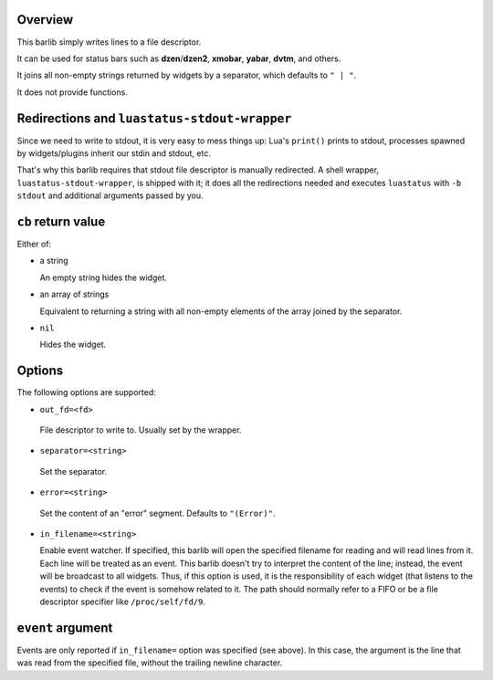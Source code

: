.. :X-man-page-only: luastatus-barlib-stdout
.. :X-man-page-only: #######################
.. :X-man-page-only:
.. :X-man-page-only: ###########################
.. :X-man-page-only: stdout barlib for luastatus
.. :X-man-page-only: ###########################
.. :X-man-page-only:
.. :X-man-page-only: :Copyright: LGPLv3
.. :X-man-page-only: :Manual section: 7

Overview
========
This barlib simply writes lines to a file descriptor.

It can be used for status bars such as **dzen**/**dzen2**, **xmobar**, **yabar**, **dvtm**, and
others.

It joins all non-empty strings returned by widgets by a separator, which defaults to ``" | "``.

It does not provide functions.

Redirections and ``luastatus-stdout-wrapper``
=============================================
Since we need to write to stdout, it is very easy to mess things up: Lua's ``print()`` prints to
stdout, processes spawned by widgets/plugins inherit our stdin and stdout, etc.

That's why this barlib requires that stdout file descriptor is manually redirected. A shell wrapper,
``luastatus-stdout-wrapper``, is shipped with it; it does all the redirections needed and executes
``luastatus`` with ``-b stdout`` and additional arguments passed by you.

``cb`` return value
===================
Either of:

* a string

  An empty string hides the widget.

* an array of strings

  Equivalent to returning a string with all non-empty elements of the array joined by the
  separator.

* ``nil``

  Hides the widget.

Options
=======
The following options are supported:

* ``out_fd=<fd>``

 File descriptor to write to. Usually set by the wrapper.

* ``separator=<string>``

 Set the separator.

* ``error=<string>``

 Set the content of an "error" segment. Defaults to ``"(Error)"``.

* ``in_filename=<string>``

  Enable event watcher.
  If specified, this barlib will open the specified filename for reading
  and will read lines from it. Each line will be treated as an event.
  This barlib doesn't try to interpret the content of the line; instead, the event
  will be broadcast to all widgets. Thus, if this option is used, it is the
  responsibility of each widget (that listens to the events) to check if the event
  is somehow related to it.
  The path should normally refer to a FIFO or be a file descriptor specifier
  like ``/proc/self/fd/9``.

``event`` argument
==================
Events are only reported if ``in_filename=`` option was specified (see above).
In this case, the argument is the line that was read from the specified file,
without the trailing newline character.
